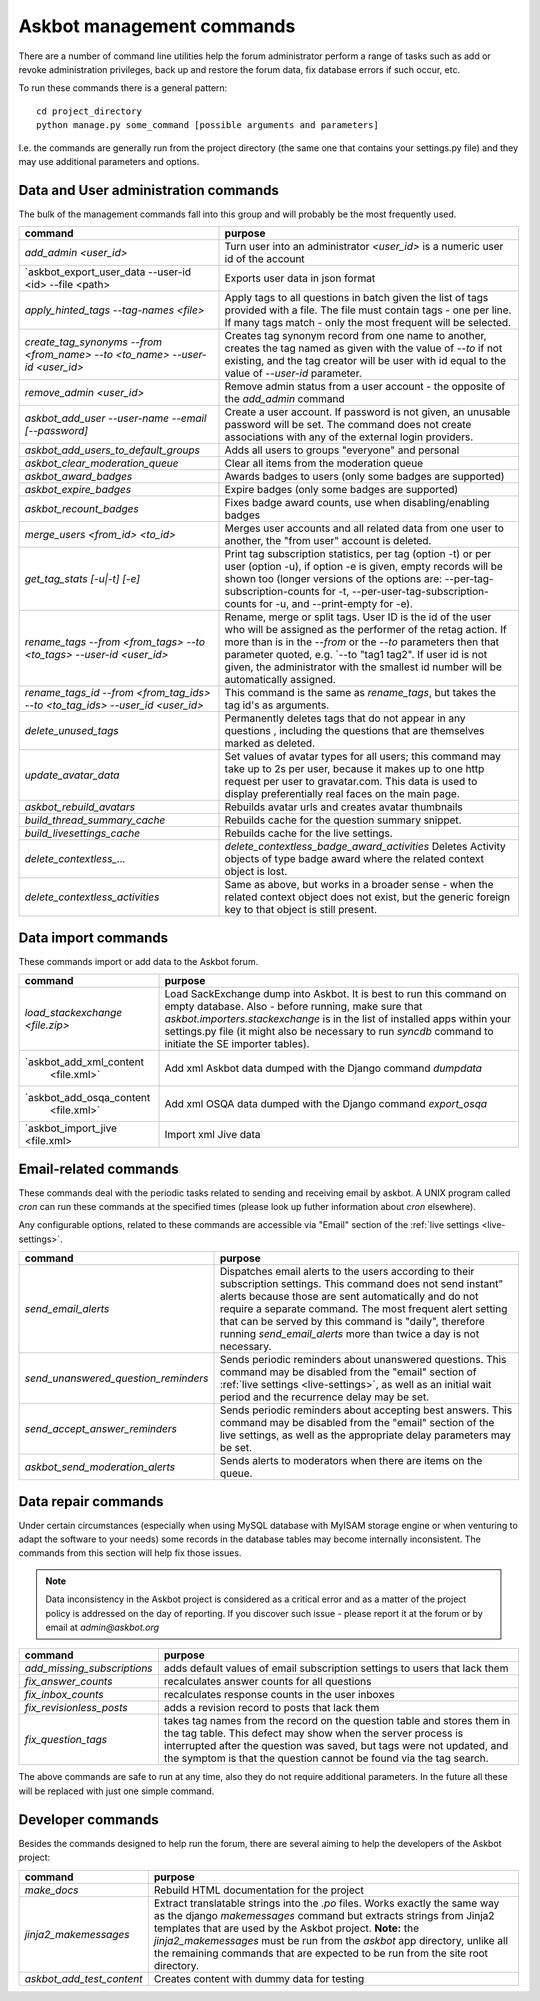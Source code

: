 ==========================
Askbot management commands
==========================

There are a number of command line utilities help the forum administrator
perform a range of tasks such as add or revoke administration privileges, back up and restore
the forum data, fix database errors if such occur, etc.

To run these commands there is a general pattern::

    cd project_directory
    python manage.py some_command [possible arguments and parameters]

I.e. the commands are generally run from the project directory (the same 
one that contains your settings.py file) and they may use additional parameters and options.

Data and User administration commands
=====================================

The bulk of the management commands fall into this group and will probably be the most frequently used.

+--------------------------------------+-------------------------------------------------------------+
| command                              | purpose                                                     |
+======================================+=============================================================+
| `add_admin <user_id>`                | Turn user into an administrator                             |
|                                      | `<user_id>` is a numeric user id of the account             |
+--------------------------------------+-------------------------------------------------------------+
| `askbot_export_user_data             | Exports user data in json format                            |
| --user-id <id> --file <path>         |                                                             |
+--------------------------------------+-------------------------------------------------------------+
| `apply_hinted_tags                   | Apply tags to all questions in batch given the list of tags |
| --tag-names <file>`                  | provided with a file. The file must contain tags -          |
|                                      | one per line. If many tags match - only the most frequent   |
|                                      | will be selected.                                           |
+--------------------------------------+-------------------------------------------------------------+
| `create_tag_synonyms --from          | Creates tag synonym record from one name to another,        |
| <from_name> --to <to_name>           | creates the tag named as given with the value of `--to`     |
| --user-id <user_id>`                 | if not existing, and the tag creator will be user with id   |
|                                      | equal to the value of `--user-id` parameter.                |
+--------------------------------------+-------------------------------------------------------------+
| `remove_admin <user_id>`             | Remove admin status from a user account - the opposite of   |
|                                      | the `add_admin` command                                     |
+--------------------------------------+-------------------------------------------------------------+
| `askbot_add_user --user-name         | Create a user account. If password is not given, an         |
| --email [--password]`                | unusable password will be set.                              |
|                                      | The command does not create associations with               |
|                                      | any of the external login providers.                        |
+--------------------------------------+-------------------------------------------------------------+
| `askbot_add_users_to_default_groups` | Adds all users to groups "everyone" and personal            |
+--------------------------------------+-------------------------------------------------------------+
| `askbot_clear_moderation_queue`      | Clear all items from the moderation queue                   |
+--------------------------------------+-------------------------------------------------------------+
| `askbot_award_badges`                | Awards badges to users (only some badges are supported)     |
+--------------------------------------+-------------------------------------------------------------+
| `askbot_expire_badges`               | Expire badges (only some badges are supported)              |
+--------------------------------------+-------------------------------------------------------------+
| `askbot_recount_badges`              | Fixes badge award counts, use when disabling/enabling badges|
+--------------------------------------+-------------------------------------------------------------+
| `merge_users <from_id>               | Merges user accounts and all related data from one user     |
| <to_id>`                             | to another, the "from user" account is deleted.             |
+--------------------------------------+-------------------------------------------------------------+
| `get_tag_stats [-u|-t] [-e]`         | Print tag subscription statistics, per tag (option -t)      |
|                                      | or per user (option -u), if option -e is given, empty       |
|                                      | records will be shown too (longer versions of the options   |
|                                      | are: --per-tag-subscription-counts for -t,                  |
|                                      | --per-user-tag-subscription-counts for -u, and --print-empty|
|                                      | for -e).                                                    |
+--------------------------------------+-------------------------------------------------------------+
| `rename_tags --from <from_tags>      | Rename, merge or split tags. User ID is the id of the user  |
| --to <to_tags> --user-id             | who will be assigned as the performer of the retag action.  |
| <user_id>`                           | If more than is in the `--from` or the `--to` parameters    |
|                                      | then that parameter quoted, e.g. `--to "tag1 tag2".         |
|                                      | If user id is not given, the administrator with the smallest|
|                                      | id number will be automatically assigned.                   |
+--------------------------------------+-------------------------------------------------------------+
| `rename_tags_id --from               | This command is the same as `rename_tags`, but takes the tag|
| <from_tag_ids> --to                  | id's as arguments.                                          |
| <to_tag_ids> --user_id               |                                                             |
| <user_id>`                           |                                                             |
+--------------------------------------+-------------------------------------------------------------+
| `delete_unused_tags`                 | Permanently deletes tags that do not appear in any questions|
|                                      | , including the questions that are themselves               |
|                                      | marked as deleted.                                          |
+--------------------------------------+-------------------------------------------------------------+
| `update_avatar_data`                 | Set values of avatar types for all users;                   |
|                                      | this command may take up to 2s per user, because it makes   |
|                                      | up to one http request per user to gravatar.com.            |
|                                      | This data is used to display preferentially real faces      |
|                                      | on the main page.                                           |
+--------------------------------------+-------------------------------------------------------------+
| `askbot_rebuild_avatars`             | Rebuilds avatar urls and creates avatar thumbnails          |
+--------------------------------------+-------------------------------------------------------------+
| `build_thread_summary_cache`         | Rebuilds cache for the question summary snippet.            |
+--------------------------------------+-------------------------------------------------------------+
| `build_livesettings_cache`           | Rebuilds cache for the live settings.                       |
+--------------------------------------+-------------------------------------------------------------+
| `delete_contextless_...`             | `delete_contextless_badge_award_activities`                 |
|                                      | Deletes Activity objects of type badge award where the      |
|                                      | related context object is lost.                             |
+--------------------------------------+-------------------------------------------------------------+
| `delete_contextless_activities`      | Same as above, but works in a broader sense - when the      |
|                                      | related context object does not exist, but the generic      |
|                                      | foreign key to that object is still present.                |
+--------------------------------------+-------------------------------------------------------------+

.. _data-import-commands:

Data import commands
====================

These commands import or add data to the Askbot forum.

+---------------------------------+-------------------------------------------------------------+
| command                         | purpose                                                     |
+=================================+=============================================================+
| `load_stackexchange <file.zip>` | Load SackExchange dump into Askbot. It is best to run this  |
|                                 | command on empty database. Also - before running, make sure |
|                                 | that `askbot.importers.stackexchange` is in the list of     |
|                                 | installed apps within your settings.py file (it might also  |
|                                 | be necessary to run `syncdb` command to initiate the        |
|                                 | SE importer tables).                                        |
+---------------------------------+-------------------------------------------------------------+
| `askbot_add_xml_content         | Add xml Askbot data dumped with the Django command          |
|  <file.xml>`                    | `dumpdata`                                                  |
+---------------------------------+-------------------------------------------------------------+
| `askbot_add_osqa_content        | Add xml OSQA data dumped with the Django command            |
|  <file.xml>`                    | `export_osqa`                                               |
+---------------------------------+-------------------------------------------------------------+
| `askbot_import_jive <file.xml>  | Import xml Jive data                                        |
+---------------------------------+-------------------------------------------------------------+

.. _email-related-commands:

Email-related commands
======================

These commands deal with the periodic tasks related to sending and receiving email by askbot.
A UNIX program called `cron` can run these commands at the specified times
(please look up futher information about `cron` elsewhere).

Any configurable options, related to these commands are accessible via "Email" section of the
:ref:`live settings <live-settings>`.

+-------------------------------------+-------------------------------------------------------------+
| command                             | purpose                                                     |
+=====================================+=============================================================+
| `send_email_alerts`                 | Dispatches email alerts to the users according to           |
|                                     | their subscription settings. This command does not          |
|                                     | send instant" alerts because those are sent automatically   |
|                                     | and do not require a separate command.                      |
|                                     | The most frequent alert setting that can be served by this  |
|                                     | command is "daily", therefore running `send_email_alerts`   |
|                                     | more than twice a day is not necessary.                     |
+-------------------------------------+-------------------------------------------------------------+
| `send_unanswered_question_reminders`| Sends periodic reminders about unanswered questions.        |
|                                     | This command may be disabled from the "email" section       |
|                                     | of :ref:`live settings <live-settings>`, as well as         |
|                                     | an initial wait period and the recurrence delay may be set. |
+-------------------------------------+-------------------------------------------------------------+
| `send_accept_answer_reminders`      | Sends periodic reminders about accepting best answers.      |
|                                     | This command may be disabled from the "email" section       |
|                                     | of the live settings, as well as the appropriate delay      |
|                                     | parameters may be set.                                      |
+-------------------------------------+-------------------------------------------------------------+
| `askbot_send_moderation_alerts`     | Sends alerts to moderators when there are items on the      |
|                                     | queue.                                                      |
+-------------------------------------+-------------------------------------------------------------+

Data repair commands
====================

Under certain circumstances (especially when using MySQL database with MyISAM 
storage engine or when venturing to adapt the software to your needs) some 
records in the database tables may become internally inconsistent. 
The commands from this section will help fix those issues.

.. note::

 Data inconsistency in the Askbot project is considered as a critical error and as a matter of 
 the project policy is addressed on the day of reporting. If you discover such issue - please
 report it at the forum or by email at `admin@askbot.org`

+--------------------------------+-------------------------------------------------------------+
| command                        | purpose                                                     |
+================================+=============================================================+
| `add_missing_subscriptions`    | adds default values of email subscription settings to users |
|                                | that lack them                                              |
+--------------------------------+-------------------------------------------------------------+
| `fix_answer_counts`            | recalculates answer counts for all questions                |
+--------------------------------+-------------------------------------------------------------+
| `fix_inbox_counts`             | recalculates response counts in the user inboxes            |
+--------------------------------+-------------------------------------------------------------+
| `fix_revisionless_posts`       | adds a revision record to posts that lack them              |
+--------------------------------+-------------------------------------------------------------+
| `fix_question_tags`            | takes tag names from the record on the question table       |
|                                | and stores them in the tag table. This defect may show when |
|                                | the server process is interrupted after the question was    |
|                                | saved, but tags were not updated, and the symptom is that   |
|                                | the question cannot be found via the tag search.            |
+--------------------------------+-------------------------------------------------------------+

The above commands are safe to run at any time, also they do not require 
additional parameters. In the future all these will be replaced with just one simple command.

Developer commands
==================

Besides the commands designed to help run the forum, there are several aiming to help
the developers of the Askbot project:

+--------------------------------+-------------------------------------------------------------+
| command                        | purpose                                                     |
+================================+=============================================================+
| `make_docs`                    | Rebuild HTML documentation for the project                  |
+--------------------------------+-------------------------------------------------------------+
| `jinja2_makemessages`          | Extract translatable strings into the `.po` files. Works    |
|                                | exactly the same way as the django `makemessages` command   |
|                                | but extracts strings from Jinja2 templates that are used    |
|                                | by the Askbot project. **Note:** the `jinja2_makemessages`  |
|                                | must be run from the `askbot` app directory, unlike all the |
|                                | remaining commands that are expected to be run from the     |
|                                | site root directory.                                        |
+--------------------------------+-------------------------------------------------------------+
| `askbot_add_test_content`      | Creates content with dummy data for testing                 |
+--------------------------------+-------------------------------------------------------------+
